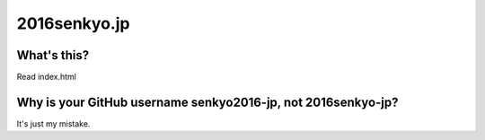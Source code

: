 =============
2016senkyo.jp
=============

What's this?
============

Read index.html

Why is your GitHub username senkyo2016-jp, not 2016senkyo-jp?
=============================================================

It's just my mistake.
